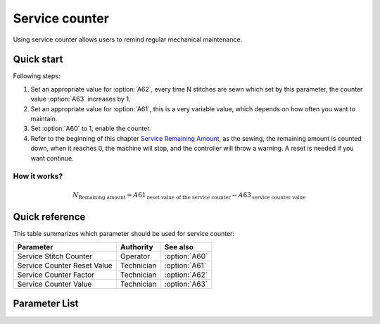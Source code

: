 .. _service_counter:

Service counter
===============

Using service counter allows users to remind regular mechanical maintenance.

Quick start
-----------

Following steps:

1. Set an appropriate value for :option:`A62`, every time N stitches are sewn which set
   by this parameter, the counter value :option:`A63` increases by 1.
2. Set an appropriate value for :option:`A61`, this is a very variable value, which
   depends on how often you want to maintain.
3. Set :option:`A60` to 1, enable the counter.
4. Refer to the beginning of this chapter `Service Remaining Amount`_, as the sewing,
   the remaining amount is counted down, when it reaches 0, the machine will stop, and
   the controller will throw a warning. A reset is needed if you want continue.

How it works?
~~~~~~~~~~~~~

.. math::
    :name: Service Remaining Amount

    N_{\text{Remaining amount}} = A61_{\text{reset value of the service counter}} -
    A63_{\text{service counter value}}

Quick reference
---------------

This table summarizes which parameter should be used for service counter:

=========================== ========== =============
Parameter                   Authority  See also
=========================== ========== =============
Service Stitch Counter      Operator   :option:`A60`
Service Counter Reset Value Technician :option:`A61`
Service Counter Factor      Technician :option:`A62`
Service Counter Value       Technician :option:`A63`
=========================== ========== =============

Parameter List
--------------

.. option:: A60

    -Max  1
    -Min  0
    -Unit  --
    -Description
      | Active service stitch counter:
      | 0 = Off;
      | 1 = On.

.. option:: A61

    -Max  9999
    -Min  1
    -Unit  --
    -Description  Reset value of service stitch counter.

.. option:: A62

    -Max  200
    -Min  1
    -Unit  stitches
    -Description  Every sew over this number of stitches,increment the counter by 1.

.. option:: A63

    -Max  9999
    -Min  0
    -Unit  --
    -Description  The current value of service stitch counter.
